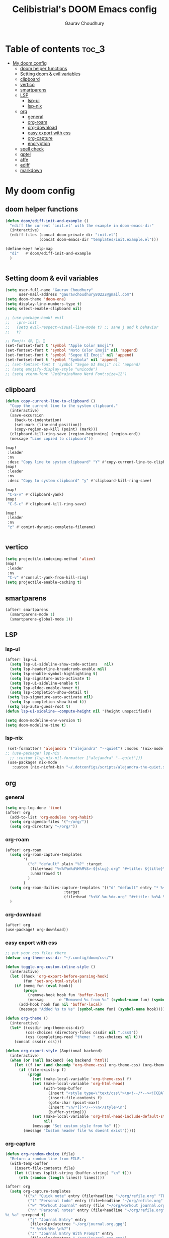 # Created 2023-05-29 Mon 15:35
#+title: Celibistrial's DOOM Emacs config
#+AUTHOR: Gaurav Choudhury
#+property: header-args:emacs-lisp :tangle yes :cache yes :results silent :padline no
* Table of contents :toc_3:
- [[#my-doom-config][My doom config]]
  - [[#doom-helper-functions][doom helper functions]]
  - [[#setting-doom--evil-variables][Setting doom & evil variables]]
  - [[#clipboard][clipboard]]
  - [[#vertico][vertico]]
  - [[#smartparens][smartparens]]
  - [[#lsp][LSP]]
    - [[#lsp-ui][lsp-ui]]
    - [[#lsp-nix][lsp-nix]]
  - [[#org][org]]
    - [[#general][general]]
    - [[#org-roam][org-roam]]
    - [[#org-download][org-download]]
    - [[#easy-export-with-css][easy export with css]]
    - [[#org-capture][org-capture]]
    - [[#encryption][encryption]]
  - [[#spell-check][spell check]]
  - [[#gptel][gptel]]
  - [[#affe][affe]]
  - [[#ediff][ediff]]
  - [[#markdown][markdown]]

* My doom config
** doom helper functions
#+begin_src emacs-lisp
(defun doom/ediff-init-and-example ()
  "ediff the current `init.el' with the example in doom-emacs-dir"
  (interactive)
  (ediff-files (concat doom-private-dir "init.el")
               (concat doom-emacs-dir "templates/init.example.el")))

(define-key! help-map
  "di"   #'doom/ediff-init-and-example
  )


#+end_src
** Setting doom & evil variables
#+begin_src emacs-lisp
(setq user-full-name "Gaurav Choudhury"
      user-mail-address "gauravchoudhury80222@gmail.com")
(setq doom-theme 'doom-one)
(setq display-line-numbers-type t)
(setq select-enable-clipboard nil)

;; (use-package-hook! evil
;;   :pre-init
;;   (setq evil-respect-visual-line-mode t) ;; sane j and k behavior
;;   t)

;; Emoji: 😄, 🤦, 🏴󠁧󠁢󠁳󠁣󠁴󠁿
(set-fontset-font t 'symbol "Apple Color Emoji")
(set-fontset-font t 'symbol "Noto Color Emoji" nil 'append)
(set-fontset-font t 'symbol "Segoe UI Emoji" nil 'append)
(set-fontset-font t 'symbol "Symbola" nil 'append)
;; (set-fontset-font t 'symbol "Segoe UI Emoji" nil 'append)
;; (setq emojify-display-style "unicode")
;; (setq vterm-font "JetBrainsMono Nerd Font:size=12")
#+end_src
** clipboard
#+begin_src emacs-lisp
(defun copy-current-line-to-clipboard ()
  "Copy the current line to the system clipboard."
  (interactive)
  (save-excursion
    (back-to-indentation)
    (set-mark (line-end-position))
    (copy-region-as-kill (point) (mark)))
  (clipboard-kill-ring-save (region-beginning) (region-end))
  (message "Line copied to clipboard"))

(map!
 :leader
 :nv
 :desc "Copy line to system clipboard" "Y" #'copy-current-line-to-clipboard)
(map!
 :leader
 :nv
 :desc "Copy to system clipboard" "y" #'clipboard-kill-ring-save)

(map!
 "C-S-v" #'clipboard-yank)
(map!
 "C-S-c" #'clipboard-kill-ring-save)

(map!
 :leader
 :nv
 "z" #'comint-dynamic-complete-filename)


#+end_src
** vertico
#+begin_src emacs-lisp
(setq projectile-indexing-method 'alien)
(map!
 :leader
 :nv
 "C-v" #'consult-yank-from-kill-ring)
(setq projectile-enable-caching t)
#+end_src
** smartparens
#+begin_src emacs-lisp
(after! smartparens
  (smartparens-mode 1)
  (smartparens-global-mode 1))
#+end_src
** LSP
*** lsp-ui
#+begin_src emacs-lisp
(after! lsp-ui
  (setq lsp-ui-sideline-show-code-actions   nil)
  (setq lsp-headerline-breadcrumb-enable nil)
  (setq lsp-enable-symbol-highlighting t)
  (setq lsp-signature-auto-activate t)
  (setq lsp-ui-sideline-enable t)
  (setq lsp-eldoc-enable-hover t)
  (setq lsp-completion-show-detail t)
 (setq lsp-signature-auto-activate nil)
  (setq lsp-completion-show-kind t))
 (setq lsp-auto-guess-root t)
(defun lsp-ui-sideline--compute-height nil '(height unspecified))

(setq doom-modeline-env-version t)
(setq doom-modeline-time t)
#+end_src
*** lsp-nix
#+begin_src emacs-lisp
 (set-formatter! 'alejandra '("alejandra" "--quiet") :modes '(nix-mode))
;; (use-package! lsp-nix
  ;; :custom (lsp-nix-nil-formatter ["alejandra" "--quiet"]))
 (use-package! nix-mode
   :custom (nix-nixfmt-bin "~/.dotconfigs/scripts/alejandra-the-quiet.sh" ))
#+end_src
** org
*** general
#+begin_src emacs-lisp
(setq org-log-done 'time)
(after! org
  (add-to-list 'org-modules 'org-habit)
  (setq org-agenda-files '("~/org/"))
  (setq org-directory "~/org/"))

#+end_src
*** org-roam
#+begin_src emacs-lisp
(after! org-roam
  (setq org-roam-capture-templates
        '(
          ("d" "default" plain "%?" :target
           (file+head "%<%Y%m%d%H%M%S>-${slug}.org" "#+title: ${title}\n#+FILETAGS:  :%<%Y-%m-%d>:\n ")
           :unnarrowed t)
          )
        )
  (setq org-roam-dailies-capture-templates '(("d" "default" entry "* %<%r> %?"
					      :target
					      (file+head "%<%Y-%m-%d>.org" "#+title: %<%A %Y-%m-%d>\n#+FILETAGS:  :%<%Y-%m-%d>: "))))
  )
#+end_src
*** org-download
#+begin_src emacs-lisp
(after! org
(use-package! org-download))
#+end_src
*** easy export with css
#+begin_src emacs-lisp
;; put your css files there
(defvar org-theme-css-dir "~/.config/doom/css/")

(defun toggle-org-custom-inline-style ()
  (interactive)
  (let ((hook 'org-export-before-parsing-hook)
        (fun 'set-org-html-style))
    (if (memq fun (eval hook))
        (progn
          (remove-hook hook fun 'buffer-local)
          (messag       e "Removed %s from %s" (symbol-name fun) (symbol-name hook)))
      (add-hook hook fun nil 'buffer-local)
      (message "Added %s to %s" (symbol-name fun) (symbol-name hook)))))

(defun org-theme ()
  (interactive)
  (let* ((cssdir org-theme-css-dir)
         (css-choices (directory-files cssdir nil ".css$"))
         (css (completing-read "theme: " css-choices nil t)))
    (concat cssdir css)))

(defun org-export-style (&optional backend)
  (interactive)
  (when (or (null backend) (eq backend 'html))
    (let ((f (or (and (boundp 'org-theme-css) org-theme-css) (org-theme))))
      (if (file-exists-p f)
          (progn
            (set (make-local-variable 'org-theme-css) f)
            (set (make-local-variable 'org-html-head)
                 (with-temp-buffer
                   (insert "<style type=\"text/css\">\n<!--/*--><![CDATA[/*><!--*/\n")
                   (insert-file-contents f)
                   (goto-char (point-max))
                   (insert "\n/*]]>*/-->\n</style>\n")
                   (buffer-string)))
            (set (make-local-variable 'org-html-head-include-default-style)
                 nil)
            (message "Set custom style from %s" f))
        (message "Custom header file %s doesnt exist")))))
#+end_src
*** org-capture
#+begin_src emacs-lisp
(defun org-random-choice (file)
  "Return a random line from FILE."
  (with-temp-buffer
    (insert-file-contents file)
    (let ((lines (split-string (buffer-string) "\n" t)))
      (nth (random (length lines)) lines))))

(after! org
  (setq org-capture-templates
        '(("x" "Quick note" entry (file+headline "~/org/refile.org" "TEMP") "** %? " )
          ("t" "Personal todo" entry (file+headline "~/org/refile.org" "TODOS") "** TODO %?")
          ("w" "Workout Journal" entry (file "~/org/workout journal.org") "* %?\n:PROPERTIES:\n:CREATED: %U\n:END:\n ")
          ("n" "Personal notes" entry (file+headline "~/org/refile.org" "NOTES") "* %u %?
%i %a" :prepend t)
          ("j" "Journal Entry" entry
           (file+olp+datetree "~/org/journal.org.gpg")
           "* %<%H:%M> \n%?")
          ("J" "Journal Entry With Prompt" entry
           (file+olp+datetree "~/org/journal.org.gpg")
           "* %<%H:%M> \n** Prompt:%(org-random-choice \"~/org/journaling_prompts.org\")  \n%?")
          ("p" "Templates for projects") ("pt" "Project-local todo" entry (file+headline +org-capture-project-todo-file "Inbox") "* TODO %?
%i
%a" :prepend t) ("pn" "Project-local notes" entry (file+headline +org-capture-project-notes-file "Inbox") "* %U %?
%i
%a" :prepend t) ("pc" "Project-local changelog" entry (file+headline +org-capture-project-changelog-file "Unreleased") "* %U %?
%i
%a" :prepend t) ("o" "Centralized templates for projects") ("ot" "Project todo" entry #'+org-capture-central-project-todo-file "* TODO %?
 %i
 %a" :heading "Tasks" :prepend nil) ("on" "Project notes" entry #'+org-capture-central-project-notes-file "* %U %?
 %i
 %a" :heading "Notes" :prepend t) ("oc" "Project changelog" entry #'+org-capture-central-project-changelog-file "* %U %?
 %i
 %a" :heading "Changelog" :prepend t))
        )
  )
#+end_src
*** encryption
#+begin_src emacs-lisp
(after! epa
  (setq epa-file-encrypt-to "82810795+Celibistrial@users.noreply.github.com"))
(after! org-crypt
  (org-crypt-use-before-save-magic)
  (setq org-tags-exclude-from-inheritance '("crypt"))

  (setq org-crypt-key "82810795+Celibistrial@users.noreply.github.com")
  ;; GPG key to use for encryption.
  ;; nil means  use symmetric encryption unconditionally.
  ;; "" means use symmetric encryption unless heading sets CRYPTKEY property.

  (setq auto-save-default nil)
  )
(map! "C-x <f12>" #'org-decrypt-entries)
(map! "C-x <f11>" #'org-decrypt-entry)
#+end_src
** spell check
#+begin_src emacs-lisp
(setq ispell-local-dictionary "en_GB")
#+end_src

** gptel
#+begin_src emacs-lisp
;; (use-package! gptel
;;   :config
;;   (setq!
;;    gptel-model "mistral:7b"
;;    gptel-default-mode #'org-mode
;;    gptel-backend (gptel-make-ollama "Ollama"
;;                    :host "localhost:11434"
;;                    :stream t
;;                    :models '("mistral:7b")))
;;   )
;; (after! gptel
;;   (gptel-make-ollama "Ollama"             ;Any name of your choosing
;;     :host "localhost:11434"               ;Where it's running
;;     :stream t                             ;Stream responses
;;     :models '("llama3:7b"))          ;List of models

;;   )
#+end_src
** affe
#+begin_src emacs-lisp
(map!
 :leader
 :nv
 :desc "fuzzy find files" "F" #'affe-find)
#+end_src
** ediff
#+begin_src emacs-lisp
;;; cc-ediff-mode.el --- Ediff configuration for Charles Choi
;; ediff-mode

;;; Commentary:
;;

(require 'ediff)
;;; Code:
;; these defvars are here to let cc-ediff-mode.el compile clean
(defvar ediff-buffer-A)
(defvar ediff-buffer-B)
(defvar ediff-buffer-C)
(defvar ediff-merge-job)
(defvar ediff-ancestor-buffer)

;; CC: I set my Ediff variables in `custom-set-variables'
;; Use your own preference.
;; '(ediff-keep-variants nil)
;; '(ediff-split-window-function 'split-window-horizontally)
;; '(ediff-window-setup-function 'ediff-setup-windows-plain)

(defvar cc/ediff-revision-session-p nil
  "If t then `cc/ediff-revision-actual' has been called.
This state variable is used to insert added behavior to the overridden
function `ediff-janitor'.")

(defun cc/ediff-revision-from-menu (e)
  "Invoke `ediff-revision' on E with variable `buffer-file-name'."
  (interactive "e")
  (cc/ediff-revision))

(defun cc/ediff-revision ()
  "Run Ediff on the current `buffer-file-name' provided that it is `vc-registered'.
This function handles the interactive concerns found in `ediff-revision'.
This function will also test if a diff should apply to the current buffer."
  (interactive)
  (when (and (bound-and-true-p buffer-file-name)
             (vc-registered (buffer-file-name)))
    (if (and (buffer-modified-p)
             (y-or-n-p (format "Buffer %s is modified.  Save buffer? "
                               (buffer-name))))
      (save-buffer (current-buffer)))
    (message buffer-file-name)
    (cc/ediff-revision-actual))

  (cond ((not (bound-and-true-p buffer-file-name))
         (message (concat (buffer-name) " is not a file that can be diffed.")))
        ((not (vc-registered buffer-file-name))
         (message (concat buffer-file-name " is not under version control.")))))

(defun cc/ediff-revision-actual ()
  "Invoke Ediff logic to diff the modified repo file to its counterpart in the
current branch.
This function handles the actual diff behavior called by `ediff-revision'."
  (let ((rev1 "")
        (rev2 ""))
    (setq cc/ediff-revision-session-p t)
    (ediff-load-version-control)
    (funcall
     (intern (format "ediff-%S-internal" ediff-version-control-package))
     rev1 rev2 nil)))

(defun ediff-janitor (ask keep-variants)
  "Kill buffers A, B, and, possibly, C, if these buffers aren't modified.
In merge jobs, buffer C is not deleted here, but rather according to
`ediff-quit-merge-hook'.
ASK non-nil means ask the user whether to keep each unmodified buffer, unless
KEEP-VARIANTS is non-nil, in which case buffers are never killed.
A side effect of cleaning up may be that you should be careful when comparing
the same buffer in two separate Ediff sessions: quitting one of them might
delete this buffer in another session as well.

CC MODIFICATION: This method overrides the original Ediff function."
  (let ((ask (if (and (boundp 'cc/ediff-revision-session-p)
                      cc/ediff-revision-session-p)
                 nil
               ask)))
    (ediff-dispose-of-variant-according-to-user
     ediff-buffer-A 'A ask keep-variants)
    ;; !!!: CC Note: Test global state variable `cc/ediff-revision-session-p' to
    ;; determine if the modified repo file should be kept.
    ;; Guarding in place to hopefully avoid side-effects when `ediff-janitor' is
    ;; called from other Ediff functions. Informal testing has not revealed any
    ;; side-effects but YOLO.
    (if (and (boundp 'cc/ediff-revision-session-p)
             cc/ediff-revision-session-p)
        (ediff-dispose-of-variant-according-to-user
         ;; CC Note: keep-variants argument is hard-coded to t to keep
         ;; buffer holding modified repo file around.
         ediff-buffer-B 'B t t)
      (ediff-dispose-of-variant-according-to-user
       ediff-buffer-B 'B ask keep-variants))
    (if ediff-merge-job  ; don't del buf C if merging--del ancestor buf instead
        (ediff-dispose-of-variant-according-to-user
         ediff-ancestor-buffer 'Ancestor ask keep-variants)
      (ediff-dispose-of-variant-according-to-user
       ediff-buffer-C 'C ask keep-variants))
    ;; CC Note: Reset global state variable `cc/ediff-revision-session-p'.
    (if (and (boundp 'cc/ediff-revision-session-p)
             cc/ediff-revision-session-p)
        (setq cc/ediff-revision-session-p nil))))

(defun cc/stash-window-configuration-for-ediff ()
  "Store window configuration to register 🧊.
Use of emoji is to avoid potential use of keyboard character to reference
the register."
  (window-configuration-to-register ?🧊))

(defun cc/restore-window-configuration-for-ediff ()
  "Restore window configuration from register 🧊.
Use of emoji is to avoid potential use of keyboard character to reference
the register."
  (jump-to-register ?🧊))

(add-hook 'ediff-before-setup-hook #'cc/stash-window-configuration-for-ediff)
;; !!!: CC Note: Why this is not `ediff-quit-hook' I do not know. But this works
;; for cleaning up ancillary buffers on quitting an Ediff session.
(add-hook 'ediff-after-quit-hook-internal #'cc/restore-window-configuration-for-ediff)

(provide 'cc-ediff-mode)

;;; cc-ediff-mode.el ends here
#+end_src
#+begin_src emacs-lisp
(defun disable-y-or-n-p (orig-fun &rest args)
  (cl-letf (((symbol-function 'y-or-n-p) (lambda (prompt) t)))
    (apply orig-fun args)))

(advice-add 'ediff-quit :around #'disable-y-or-n-p)
#+end_src
** markdown
#+begin_src emacs-lisp
(setq markdown-css-paths  `(,(expand-file-name "~/.dotconfigs/doom.d/css/simple.min.css")))
#+end_src
